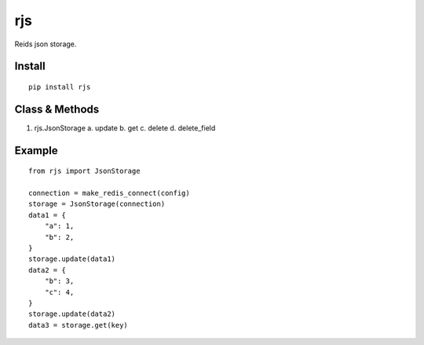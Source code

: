 rjs
===

Reids json storage.

Install
-------

::

    pip install rjs

Class & Methods
-----

1. rjs.JsonStorage
   a. update
   b. get
   c. delete
   d. delete_field


Example
-----

::

    from rjs import JsonStorage

    connection = make_redis_connect(config)
    storage = JsonStorage(connection)
    data1 = {
        "a": 1,
        "b": 2,
    }
    storage.update(data1)
    data2 = {
        "b": 3,
        "c": 4,
    }
    storage.update(data2)
    data3 = storage.get(key)
